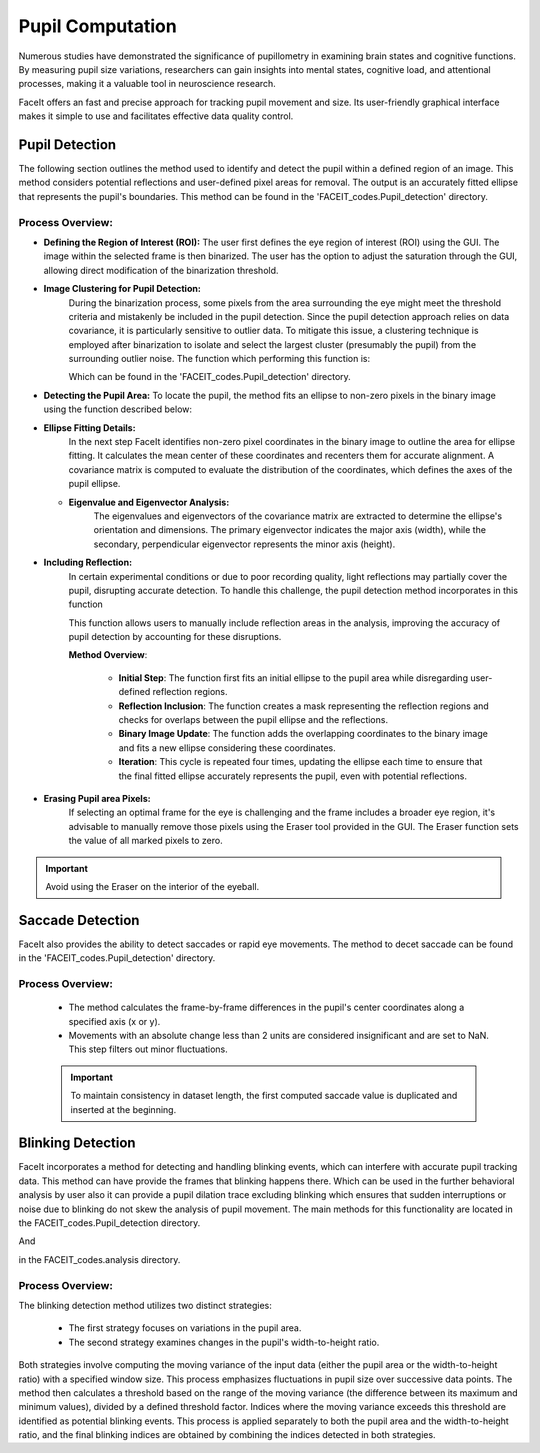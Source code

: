 
Pupil Computation
=================

Numerous studies have demonstrated the significance of pupillometry in examining brain states and cognitive functions. By measuring pupil size variations, researchers can gain insights into mental states, cognitive load, and attentional processes, making it a valuable tool in neuroscience research.

FaceIt offers an fast and precise approach for tracking pupil movement and size. Its user-friendly graphical interface makes it simple to use and facilitates effective data quality control.

Pupil Detection
^^^^^^^^^^^^^^^

The following section outlines the method used to identify and detect the pupil within a defined region of an image. This method considers potential reflections and user-defined pixel areas for removal. The output is an accurately fitted ellipse that represents the pupil's boundaries. This method can be found in the 'FACEIT_codes.Pupil_detection' directory.

.. py:method:: detect_pupil(chosen_frame_region, erased_pixels, reflect_ellipse)

Process Overview:
~~~~~~~~~~~~~~~~~

- **Defining the Region of Interest (ROI):**
  The user first defines the eye region of interest (ROI) using the GUI. The image within the selected frame is then binarized. The user has the option to adjust the saturation through the GUI, allowing direct modification of the binarization threshold.

.. image:: _static/Original_VS_binary.svg
   :alt: Image binarization
   :width: 600px
   :align: center

- **Image Clustering for Pupil Detection:**
   During the binarization process, some pixels from the area surrounding the eye might meet the threshold criteria and mistakenly be included in the pupil detection. Since the pupil detection approach relies on data covariance, it is particularly sensitive to outlier data. To mitigate this issue, a clustering technique is employed after binarization to isolate and select the largest cluster (presumably the pupil) from the surrounding outlier noise.
   The function which performing this function is:

   .. py:method:: find_cluster(binary_image)

   Which can be found in the 'FACEIT_codes.Pupil_detection' directory.

.. raw:: html

   <div style="display: flex; justify-content: center; background: none;">
       <img src="_static/Non-zero_Pixel.png" alt="Non-zero Pixel Coordinates" style="width: 300px; background: none;"/>
       <img src="_static/Image_clustered.png" alt="Image Clustered" style="width: 300px; background: none;"/>
   </div>
   <p style="margin-top: 10px;"><b>Figure2:</b> Left: Non-zero pixel coordinates utilized during the process. Right: Clustering results with the largest cluster, highlighted in pink, representing the pupil region.</p>



- **Detecting the Pupil Area:**
  To locate the pupil, the method fits an ellipse to non-zero pixels in the binary image using the function described below:

  .. py:method:: find_ellipse(binary_image)

- **Ellipse Fitting Details:**
     In the next step FaceIt identifies non-zero pixel coordinates in the binary image to outline the area for ellipse fitting. It calculates the mean center of these coordinates and recenters them for accurate alignment. A covariance matrix is computed to evaluate the distribution of the coordinates, which defines the axes of the pupil ellipse.

  - **Eigenvalue and Eigenvector Analysis:**
     The eigenvalues and eigenvectors of the covariance matrix are extracted to determine the ellipse's orientation and dimensions. The primary eigenvector indicates the major axis (width), while the secondary, perpendicular eigenvector represents the minor axis (height).

    .. raw:: html

       <div style="display: flex; justify-content: center; background: none;">
           <img src="_static/PCA_application.svg" alt="Non-zero Pixel Coordinates" style="width: 500px; background: none;"/>
       </div>
       <p style="margin-top: 10px;"><b>Figure3:</b> Visualization of the PCA application on pupil data. The figure displays the non-zero pixel coordinates of the pupil region (purple dots) with the principal components overlaid. The first principal component (PC1, blue arrow) represents the major axis of the ellipse, while the second principal component (PC2, orange arrow) represents the minor axis. These components are derived from the covariance matrix to determine the dimensions of the pupil ellipse.</p>

- **Including Reflection:**
   In certain experimental conditions or due to poor recording quality, light reflections may partially cover the pupil, disrupting accurate detection. To handle this challenge, the pupil detection method incorporates in this function

   .. py:method:: overlap_reflect(reflections, pupil_ellipse, binary_image)

   This function allows users to manually include reflection areas in the analysis, improving the accuracy of pupil detection by accounting for these disruptions.

   **Method Overview**:

    - **Initial Step**: The function first fits an initial ellipse to the pupil area while disregarding user-defined reflection regions.
    - **Reflection Inclusion**: The function creates a mask representing the reflection regions and checks for overlaps between the pupil ellipse and the reflections.
    - **Binary Image Update**: The function adds the overlapping coordinates to the binary image and fits a new ellipse considering these coordinates.
    - **Iteration**: This cycle is repeated four times, updating the ellipse each time to ensure that the final fitted ellipse accurately represents the pupil, even with potential reflections.

.. raw:: html

    <div style="display: flex; justify-content: center; background: none; gap: 5px; margin: 0; padding: 0; margin-bottom: 0px;">
        <div style="position: relative; display: inline-block;">
            <span style="position: absolute; top: 5px; left: 5px; font-size: 14px; font-weight: bold; color: black;">(A)</span>
            <img src="_static/Eye_Frame.svg" alt="Eye Frame" style="width: 250px; background: none; margin: 0 1px;"/>
        </div>
        <div style="position: relative; display: inline-block;">
            <span style="position: absolute; top: 5px; left: 5px; font-size: 14px; font-weight: bold; color: black;">(B)</span>
            <img src="_static/Binarized_Pupil_Area.svg" alt="Binarized Pupil Area" style="width: 250px; background: none; margin: 0 1px;"/>
        </div>
        <div style="position: relative; display: inline-block;">
            <span style="position: absolute; top: 5px; left: 5px; font-size: 14px; font-weight: bold; color: black;">(C)</span>
            <img src="_static/Pupil_detection_without_reflection.svg" alt="First Fitted Ellipse" style="width: 250px; background: none; margin: 0 1px;"/>
        </div>
    </div>

    <div style="display: flex; justify-content: center; background: none; gap: 5px; margin: 0; padding: 0;">
        <div style="position: relative; display: inline-block;">
            <span style="position: absolute; top: 5px; left: 5px; font-size: 14px; font-weight: bold; color: black;">(D)</span>
            <img src="_static/reflection.svg" alt="Reflection" style="width: 250px; background: none; margin: 0 1px;"/>
        </div>
        <div style="position: relative; display: inline-block;">
            <span style="position: absolute; top: 5px; left: 5px; font-size: 14px; font-weight: bold; color: black;">(E)</span>
            <img src="_static/Binary_reflection.svg" alt="Binary Reflection" style="width: 250px; background: none; margin: 0 1px;"/>
        </div>
        <div style="position: relative; display: inline-block;">
            <span style="position: absolute; top: 5px; left: 5px; font-size: 14px; font-weight: bold; color: black;">(F)</span>
            <img src="_static/second_fit.svg" alt="Second Fit" style="width: 250px; background: none; margin: 0 1px;"/>
        </div>
    </div>

    <div style="text-align: left; margin-top: 10px; font-size: 6px !important; line-height: 1.2; padding: 0;">
        <p style="margin: 5px 0;"><b>(A)</b> Eye Frame: The original grayscale frame of the eye used for pupil detection.</p>
        <p style="margin: 5px 0;"><b>(B)</b> Binarized Pupil Area: The binary representation of the pupil area after thresholding.</p>
        <p style="margin: 5px 0;"><b>(C)</b> First Fitted Ellipse: An initial ellipse fitted to the pupil without accounting for reflections.</p>
        <p style="margin: 5px 0;"><b>(D)</b> Reflection: The detected reflection areas overlapping with the pupil region.</p>
        <p style="margin: 5px 0;"><b>(E)</b> Reflection Added to Binary Data: Reflections incorporated into the binary data for further processing.</p>
        <p style="margin: 5px 0;"><b>(F)</b> Second Fit: A refined ellipse fitted to the pupil area after accounting for reflections.</p>
    </div>




- **Erasing Pupil area Pixels:**
   If selecting an optimal frame for the eye is challenging and the frame includes a broader eye region, it's advisable to manually remove those pixels using the Eraser tool provided in the GUI. The Eraser function sets the value of all marked pixels to zero.

.. important::
    Avoid using the Eraser on the interior of the eyeball.



Saccade Detection
^^^^^^^^^^^^^^^^^

FaceIt also provides the ability to detect saccades or rapid eye movements. The method to decet saccade can be found in the 'FACEIT_codes.Pupil_detection' directory.

.. py:method:: Saccade(pupil_center_i)


Process Overview:
~~~~~~~~~~~~~~~~~

   - The method calculates the frame-by-frame differences in the pupil's center coordinates along a specified axis (x or y).
   - Movements with an absolute change less than 2 units are considered insignificant and are set to NaN. This step filters out minor fluctuations.

   .. important::
       To maintain consistency in dataset length, the first computed saccade value is duplicated and inserted at the beginning.



Blinking Detection
^^^^^^^^^^^^^^^^^^

FaceIt incorporates a method for detecting and handling blinking events, which can interfere with accurate pupil tracking data.
This method can have provide the frames that blinking happens there. Which can be used in the further behavioral analysis by user also it can provide a pupil dilation trace excluding blinking which ensures that sudden interruptions or noise due to blinking do not skew the analysis of pupil movement.
The main methods for this functionality are located in the FACEIT_codes.Pupil_detection directory.


.. py:method:: detect_blinking_ids(pupil_data, threshold_factor, window_size)

And

.. py:method::  detect_blinking(self, pupil, width, height, x_saccade, y_saccade)

in the FACEIT_codes.analysis directory.

Process Overview:
~~~~~~~~~~~~~~~~~

The blinking detection method utilizes two distinct strategies:

   - The first strategy focuses on variations in the pupil area.
   - The second strategy examines changes in the pupil's width-to-height ratio.

Both strategies involve computing the moving variance of the input data (either the pupil area or the width-to-height ratio) with a specified window size. This process emphasizes fluctuations in pupil size over successive data points. The method then calculates a threshold based on the range of the moving variance (the difference between its maximum and minimum values), divided by a defined threshold factor. Indices where the moving variance exceeds this threshold are identified as potential blinking events. This process is applied separately to both the pupil area and the width-to-height ratio, and the final blinking indices are obtained by combining the indices detected in both strategies.